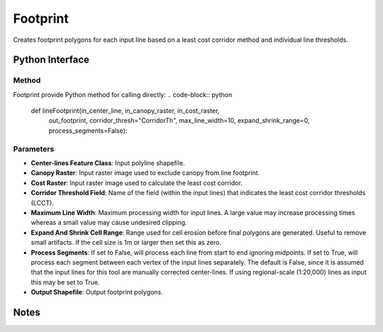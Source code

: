 *******************
Footprint
*******************

Creates footprint polygons for each input line based on a least cost corridor method and individual line thresholds.

Python Interface
================


Method
-----------
Footprint provide Python method for calling directly:
.. code-block:: python
    def lineFootprint(in_center_line, in_canopy_raster, in_cost_raster,
                      out_footprint,
                      corridor_thresh="CorridorTh", max_line_width=10,
                      expand_shrink_range=0, process_segments=False):

Parameters
-----------
* **Center-lines Feature Class**:	Input polyline shapefile.
* **Canopy Raster**:	Input raster image used to exclude canopy from line footprint.	
* **Cost Raster**:	Input raster image used to calculate the least cost corridor.	
* **Corridor Threshold Field**:	Name of the field (within the input lines) that indicates the least cost corridor thresholds (LCCT).
* **Maximum Line Width**:	Maximum processing width for input lines. A large value may increase processing times whereas a small value may cause undesired clipping.
* **Expand And Shrink Cell Range**:	Range used for cell erosion before final polygons are generated. Useful to remove small artifacts. If the cell size is 1m or larger then set this as zero.
* **Process Segments**:	If set to False, will process each line from start to end ignoring midpoints. If set to True, will process each segment between each vertex of the input lines separately. The default is False, since it is assumed that the input lines for this tool are manually corrected center-lines. If using regional-scale (1:20,000) lines as input this may be set to True.
* **Output Shapefile**:	Output footprint polygons.


Notes
=============
